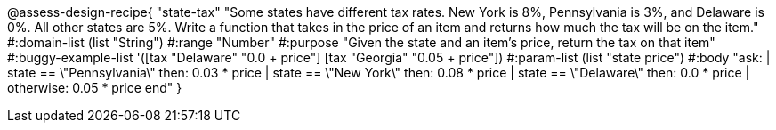 @assess-design-recipe{
  "state-tax"
    "Some states have different tax rates. New York is 8%, Pennsylvania is 3%, and Delaware is 0%. All other states are 5%. Write a function that takes in the price of an item and returns how much the tax will be on the item."
#:domain-list (list "String")
#:range "Number"
#:purpose "Given the state and an item's price, return the tax on that item"
#:buggy-example-list
'([tax "Delaware" "0.0 + price"]
  [tax "Georgia" "0.05 + price"])
#:param-list (list "state price")
#:body
"ask:
  | state == \"Pennsylvania\" then: 0.03 * price
  | state == \"New York\" then: 0.08 * price
  | state == \"Delaware\" then: 0.0 * price
  | otherwise: 0.05 * price
end"
} 
